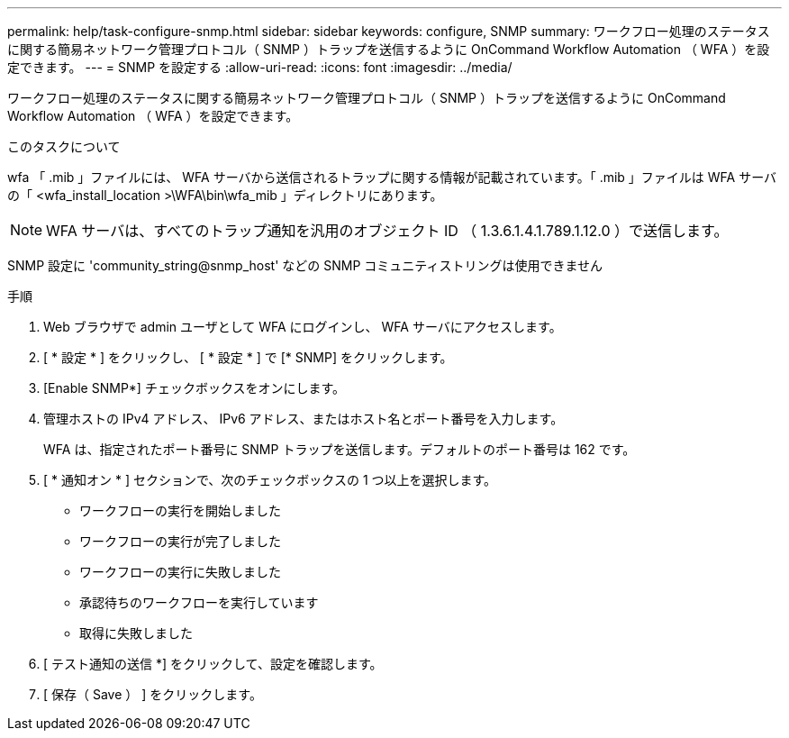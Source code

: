 ---
permalink: help/task-configure-snmp.html 
sidebar: sidebar 
keywords: configure, SNMP 
summary: ワークフロー処理のステータスに関する簡易ネットワーク管理プロトコル（ SNMP ）トラップを送信するように OnCommand Workflow Automation （ WFA ）を設定できます。 
---
= SNMP を設定する
:allow-uri-read: 
:icons: font
:imagesdir: ../media/


[role="lead"]
ワークフロー処理のステータスに関する簡易ネットワーク管理プロトコル（ SNMP ）トラップを送信するように OnCommand Workflow Automation （ WFA ）を設定できます。

.このタスクについて
wfa 「 .mib 」ファイルには、 WFA サーバから送信されるトラップに関する情報が記載されています。「 .mib 」ファイルは WFA サーバの「 <wfa_install_location >\WFA\bin\wfa_mib 」ディレクトリにあります。


NOTE: WFA サーバは、すべてのトラップ通知を汎用のオブジェクト ID （ 1.3.6.1.4.1.789.1.12.0 ）で送信します。

SNMP 設定に 'community_string@snmp_host' などの SNMP コミュニティストリングは使用できません

.手順
. Web ブラウザで admin ユーザとして WFA にログインし、 WFA サーバにアクセスします。
. [ * 設定 * ] をクリックし、 [ * 設定 * ] で [* SNMP] をクリックします。
. [Enable SNMP*] チェックボックスをオンにします。
. 管理ホストの IPv4 アドレス、 IPv6 アドレス、またはホスト名とポート番号を入力します。
+
WFA は、指定されたポート番号に SNMP トラップを送信します。デフォルトのポート番号は 162 です。

. [ * 通知オン * ] セクションで、次のチェックボックスの 1 つ以上を選択します。
+
** ワークフローの実行を開始しました
** ワークフローの実行が完了しました
** ワークフローの実行に失敗しました
** 承認待ちのワークフローを実行しています
** 取得に失敗しました


. [ テスト通知の送信 *] をクリックして、設定を確認します。
. [ 保存（ Save ） ] をクリックします。

